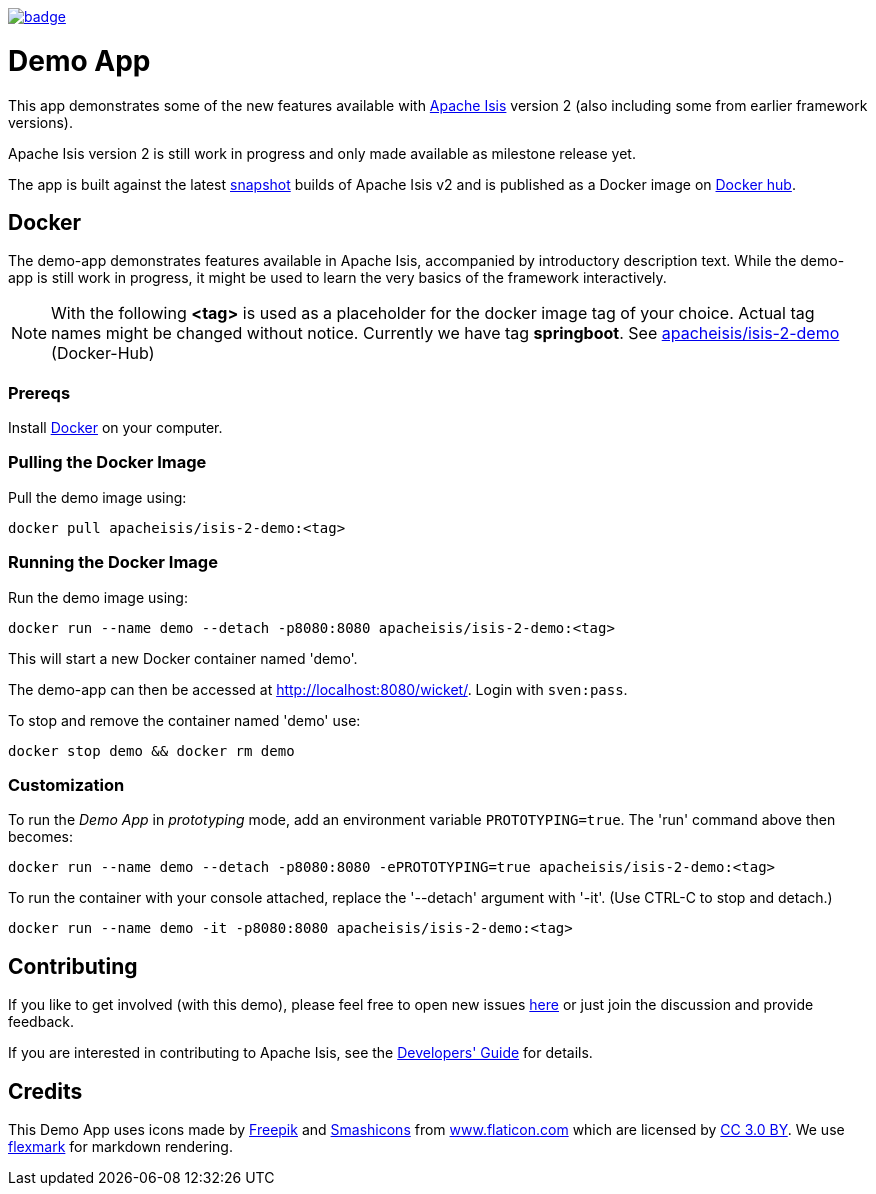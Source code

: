 image:https://github.com/apache-isis-committers/isis-nightly/workflows/Nightly/badge.svg[link="https://github.com/apache-isis-committers/isis-nightly/actions?query=workflow%3A%22Nightly%22"]

= Demo App

This app demonstrates some of the new features available with http://isis.apache.org/[Apache Isis] version 2 (also including some from earlier framework versions).

Apache Isis version 2 is still work in progress and only made available as milestone release yet.

The app is built against the latest https://github.com/apache/isis/tree/v2[snapshot] builds of Apache Isis v2 and is published as a Docker image on https://hub.docker.com/repository/docker/apacheisis/isis-2-demo[Docker hub].


== Docker

The demo-app demonstrates features available in Apache Isis, accompanied by introductory description text. While the demo-app is still work in progress, it might be used to learn the very basics of the framework interactively.

NOTE: With the following *<tag>* is used as a placeholder for the docker image tag of your choice. Actual tag names might be changed without notice. Currently we have tag *springboot*. See https://hub.docker.com/r/apacheisis/isis-2-demo/tags/[apacheisis/isis-2-demo] (Docker-Hub)

=== Prereqs

Install https://www.docker.com/community-edition[Docker] on your computer.

=== Pulling the Docker Image

Pull the demo image using:

[source]
----
docker pull apacheisis/isis-2-demo:<tag>
----

=== Running the Docker Image

Run the demo image using:

[source]
----
docker run --name demo --detach -p8080:8080 apacheisis/isis-2-demo:<tag>
----

This will start a new Docker container named 'demo'.

The demo-app can then be accessed at http://localhost:8080/wicket/[].
Login with `sven:pass`.

To stop and remove the container named 'demo' use:

[source]
----
docker stop demo && docker rm demo
----

=== Customization

To run the _Demo App_ in _prototyping_ mode, add an environment variable `PROTOTYPING=true`.
The 'run' command above then becomes:

[source]
----
docker run --name demo --detach -p8080:8080 -ePROTOTYPING=true apacheisis/isis-2-demo:<tag>
----

To run the container with your console attached, replace the '--detach' argument with '-it'. (Use CTRL-C to stop and detach.)

[source]
----
docker run --name demo -it -p8080:8080 apacheisis/isis-2-demo:<tag>
----

== Contributing

If you like to get involved (with this demo), please feel free to open new issues https://github.com/andi-huber/isis-2-roadmap/issues[here] or just join the discussion and provide feedback.

If you are interested in contributing to Apache Isis, see the https://isis.apache.org/guides/dg/dg.html[Developers' Guide] for details. 


== Credits

This Demo App uses icons made by http://www.freepik.com[Freepik] and
 https://www.flaticon.com/authors/smashicons[Smashicons] from https://www.flaticon.com/[www.flaticon.com] which are licensed by http://creativecommons.org/licenses/by/3.0/[CC 3.0 BY]. We use https://github.com/vsch/flexmark-java[flexmark] for markdown rendering.

